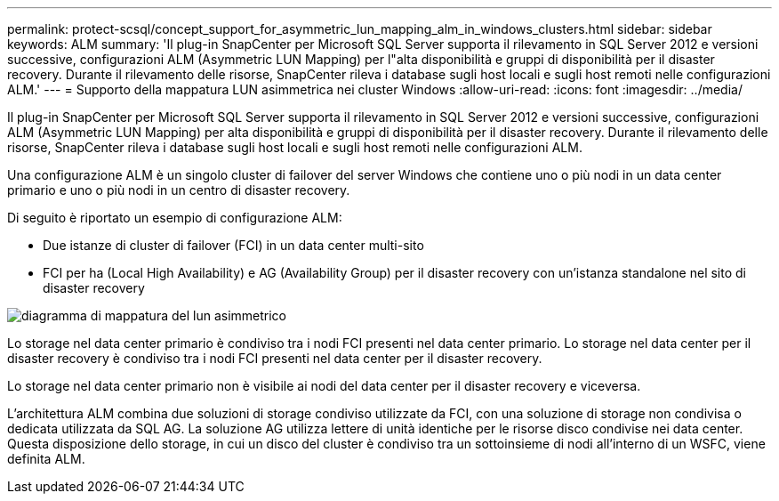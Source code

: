 ---
permalink: protect-scsql/concept_support_for_asymmetric_lun_mapping_alm_in_windows_clusters.html 
sidebar: sidebar 
keywords: ALM 
summary: 'Il plug-in SnapCenter per Microsoft SQL Server supporta il rilevamento in SQL Server 2012 e versioni successive, configurazioni ALM (Asymmetric LUN Mapping) per l"alta disponibilità e gruppi di disponibilità per il disaster recovery. Durante il rilevamento delle risorse, SnapCenter rileva i database sugli host locali e sugli host remoti nelle configurazioni ALM.' 
---
= Supporto della mappatura LUN asimmetrica nei cluster Windows
:allow-uri-read: 
:icons: font
:imagesdir: ../media/


[role="lead"]
Il plug-in SnapCenter per Microsoft SQL Server supporta il rilevamento in SQL Server 2012 e versioni successive, configurazioni ALM (Asymmetric LUN Mapping) per alta disponibilità e gruppi di disponibilità per il disaster recovery. Durante il rilevamento delle risorse, SnapCenter rileva i database sugli host locali e sugli host remoti nelle configurazioni ALM.

Una configurazione ALM è un singolo cluster di failover del server Windows che contiene uno o più nodi in un data center primario e uno o più nodi in un centro di disaster recovery.

Di seguito è riportato un esempio di configurazione ALM:

* Due istanze di cluster di failover (FCI) in un data center multi-sito
* FCI per ha (Local High Availability) e AG (Availability Group) per il disaster recovery con un'istanza standalone nel sito di disaster recovery


image::../media/asymmetric_lun_mapping_diagram.gif[diagramma di mappatura del lun asimmetrico]

Lo storage nel data center primario è condiviso tra i nodi FCI presenti nel data center primario. Lo storage nel data center per il disaster recovery è condiviso tra i nodi FCI presenti nel data center per il disaster recovery.

Lo storage nel data center primario non è visibile ai nodi del data center per il disaster recovery e viceversa.

L'architettura ALM combina due soluzioni di storage condiviso utilizzate da FCI, con una soluzione di storage non condivisa o dedicata utilizzata da SQL AG. La soluzione AG utilizza lettere di unità identiche per le risorse disco condivise nei data center. Questa disposizione dello storage, in cui un disco del cluster è condiviso tra un sottoinsieme di nodi all'interno di un WSFC, viene definita ALM.
